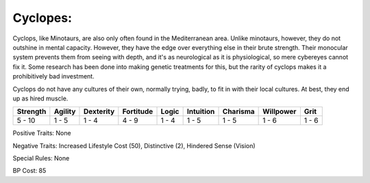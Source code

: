 Cyclopes:
=========
Cyclops, like Minotaurs, are also only often found in the Mediterranean area. Unlike minotaurs, however, they do not outshine in mental capacity. However, they have the edge over everything else in their brute strength. Their monocular system prevents them from seeing with depth, and it's as neurological as it is physiological, so mere cybereyes cannot fix it. Some research has been done into making genetic treatments for this, but the rarity of cyclops makes it a prohibitively bad investment.

Cyclops do not have any cultures of their own, normally trying, badly, to fit in with their local cultures. At best, they end up as hired muscle.

+----------+---------+-----------+-----------+-------+-----------+----------+-----------+-------+
| Strength | Agility | Dexterity | Fortitude | Logic | Intuition | Charisma | Willpower | Grit  |
+==========+=========+===========+===========+=======+===========+==========+===========+=======+
| 5 - 10   | 1 - 5   | 1 - 4     | 4 - 9     | 1 - 4 | 1 - 5     | 1 - 5    | 1 - 6     | 1 - 6 |
+----------+---------+-----------+-----------+-------+-----------+----------+-----------+-------+

Positive Traits: None

Negative Traits: Increased Lifestyle Cost (50), Distinctive (2), Hindered Sense (Vision)

Special Rules: None

BP Cost: 85